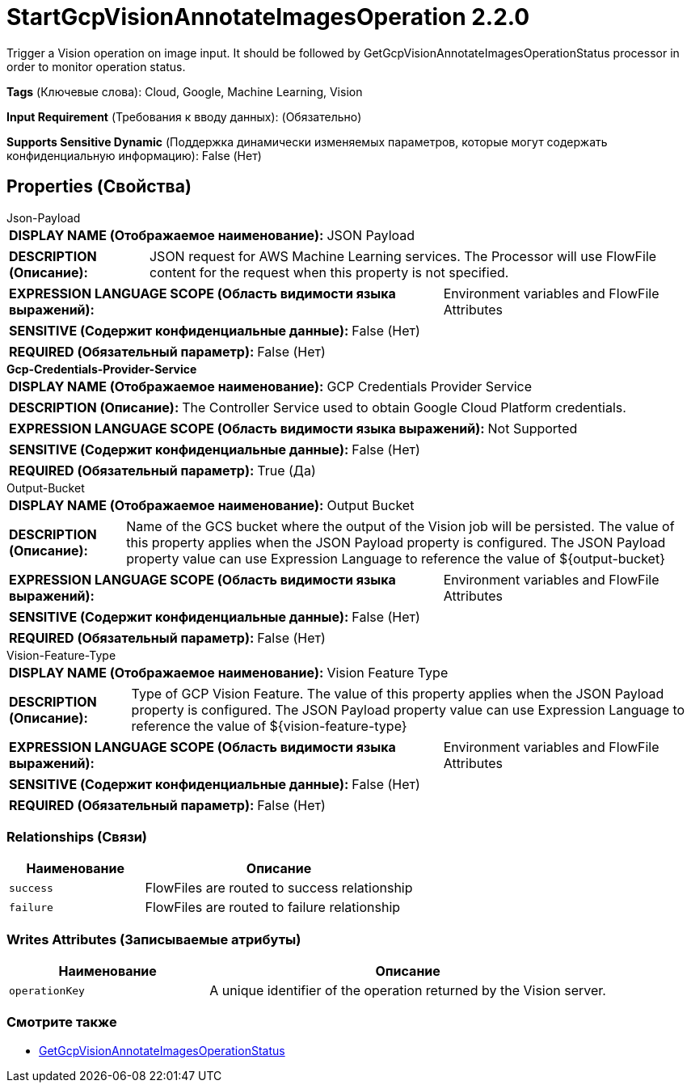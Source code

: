 = StartGcpVisionAnnotateImagesOperation 2.2.0

Trigger a Vision operation on image input. It should be followed by GetGcpVisionAnnotateImagesOperationStatus processor in order to monitor operation status.

[horizontal]
*Tags* (Ключевые слова):
Cloud, Google, Machine Learning, Vision
[horizontal]
*Input Requirement* (Требования к вводу данных):
 (Обязательно)
[horizontal]
*Supports Sensitive Dynamic* (Поддержка динамически изменяемых параметров, которые могут содержать конфиденциальную информацию):
 False (Нет) 



== Properties (Свойства)


.Json-Payload
************************************************
[horizontal]
*DISPLAY NAME (Отображаемое наименование):*:: JSON Payload

[horizontal]
*DESCRIPTION (Описание):*:: JSON request for AWS Machine Learning services. The Processor will use FlowFile content for the request when this property is not specified.


[horizontal]
*EXPRESSION LANGUAGE SCOPE (Область видимости языка выражений):*:: Environment variables and FlowFile Attributes
[horizontal]
*SENSITIVE (Содержит конфиденциальные данные):*::  False (Нет) 

[horizontal]
*REQUIRED (Обязательный параметр):*::  False (Нет) 
************************************************
.*Gcp-Credentials-Provider-Service*
************************************************
[horizontal]
*DISPLAY NAME (Отображаемое наименование):*:: GCP Credentials Provider Service

[horizontal]
*DESCRIPTION (Описание):*:: The Controller Service used to obtain Google Cloud Platform credentials.


[horizontal]
*EXPRESSION LANGUAGE SCOPE (Область видимости языка выражений):*:: Not Supported
[horizontal]
*SENSITIVE (Содержит конфиденциальные данные):*::  False (Нет) 

[horizontal]
*REQUIRED (Обязательный параметр):*::  True (Да) 
************************************************
.Output-Bucket
************************************************
[horizontal]
*DISPLAY NAME (Отображаемое наименование):*:: Output Bucket

[horizontal]
*DESCRIPTION (Описание):*:: Name of the GCS bucket where the output of the Vision job will be persisted. The value of this property applies when the JSON Payload property is configured. The JSON Payload property value can use Expression Language to reference the value of ${output-bucket}


[horizontal]
*EXPRESSION LANGUAGE SCOPE (Область видимости языка выражений):*:: Environment variables and FlowFile Attributes
[horizontal]
*SENSITIVE (Содержит конфиденциальные данные):*::  False (Нет) 

[horizontal]
*REQUIRED (Обязательный параметр):*::  False (Нет) 
************************************************
.Vision-Feature-Type
************************************************
[horizontal]
*DISPLAY NAME (Отображаемое наименование):*:: Vision Feature Type

[horizontal]
*DESCRIPTION (Описание):*:: Type of GCP Vision Feature. The value of this property applies when the JSON Payload property is configured. The JSON Payload property value can use Expression Language to reference the value of ${vision-feature-type}


[horizontal]
*EXPRESSION LANGUAGE SCOPE (Область видимости языка выражений):*:: Environment variables and FlowFile Attributes
[horizontal]
*SENSITIVE (Содержит конфиденциальные данные):*::  False (Нет) 

[horizontal]
*REQUIRED (Обязательный параметр):*::  False (Нет) 
************************************************










=== Relationships (Связи)

[cols="1a,2a",options="header",]
|===
|Наименование |Описание

|`success`
|FlowFiles are routed to success relationship

|`failure`
|FlowFiles are routed to failure relationship

|===





=== Writes Attributes (Записываемые атрибуты)

[cols="1a,2a",options="header",]
|===
|Наименование |Описание

|`operationKey`
|A unique identifier of the operation returned by the Vision server.

|===







=== Смотрите также


* xref:Processors/GetGcpVisionAnnotateImagesOperationStatus.adoc[GetGcpVisionAnnotateImagesOperationStatus]


